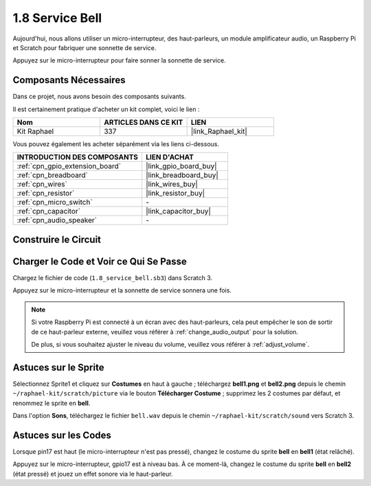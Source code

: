 .. _1.8_scratch:

1.8 Service Bell
=====================

Aujourd'hui, nous allons utiliser un micro-interrupteur, des haut-parleurs, un module amplificateur audio, un Raspberry Pi et Scratch pour fabriquer une sonnette de service.

Appuyez sur le micro-interrupteur pour faire sonner la sonnette de service.

.. image:: img/1.8_header.png

Composants Nécessaires
--------------------------

Dans ce projet, nous avons besoin des composants suivants.

.. image:: img/1.8_component.png

Il est certainement pratique d'acheter un kit complet, voici le lien :

.. list-table::
    :widths: 20 20 20
    :header-rows: 1

    *   - Nom
        - ARTICLES DANS CE KIT
        - LIEN
    *   - Kit Raphael
        - 337
        - |link_Raphael_kit|

Vous pouvez également les acheter séparément via les liens ci-dessous.

.. list-table::
    :widths: 30 20
    :header-rows: 1

    *   - INTRODUCTION DES COMPOSANTS
        - LIEN D'ACHAT

    *   - :ref:`cpn_gpio_extension_board`
        - |link_gpio_board_buy|
    *   - :ref:`cpn_breadboard`
        - |link_breadboard_buy|
    *   - :ref:`cpn_wires`
        - |link_wires_buy|
    *   - :ref:`cpn_resistor`
        - |link_resistor_buy|
    *   - :ref:`cpn_micro_switch`
        - \-
    *   - :ref:`cpn_capacitor`
        - |link_capacitor_buy|
    *   - :ref:`cpn_audio_speaker`
        - \-

Construire le Circuit
------------------------

.. image:: img/1.8_fritzing.png

Charger le Code et Voir ce Qui Se Passe
-------------------------------------------

Chargez le fichier de code (``1.8_service_bell.sb3``) dans Scratch 3.

Appuyez sur le micro-interrupteur et la sonnette de service sonnera une fois.

.. note::

  Si votre Raspberry Pi est connecté à un écran avec des haut-parleurs, cela peut empêcher le son de sortir de ce haut-parleur externe, veuillez vous référer à :ref:`change_audio_output` pour la solution.

  De plus, si vous souhaitez ajuster le niveau du volume, veuillez vous référer à :ref:`adjust_volume`.

Astuces sur le Sprite
------------------------

Sélectionnez Sprite1 et cliquez sur **Costumes** en haut à gauche ; téléchargez **bell1.png** et **bell2.png** depuis le chemin ``~/raphael-kit/scratch/picture`` via le bouton **Télécharger Costume** ; supprimez les 2 costumes par défaut, et renommez le sprite en **bell**.

.. image:: img/1.8_travel1.png

Dans l'option **Sons**, téléchargez le fichier ``bell.wav`` depuis le chemin ``~/raphael-kit/scratch/sound`` vers Scratch 3.

.. image:: img/1.8_travel2.png

Astuces sur les Codes
-------------------------

.. image:: img/1.8_travel3.png
  :width: 400

Lorsque pin17 est haut (le micro-interrupteur n'est pas pressé), changez le costume du sprite **bell** en **bell1** (état relâché).

.. image:: img/1.8_travel4.png
  :width: 400

Appuyez sur le micro-interrupteur, gpio17 est à niveau bas. À ce moment-là, changez le costume du sprite **bell** en **bell2** (état pressé) et jouez un effet sonore via le haut-parleur.
